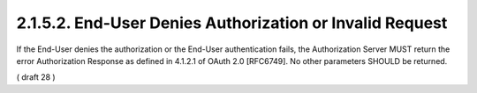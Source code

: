 2.1.5.2.  End-User Denies Authorization or Invalid Request
~~~~~~~~~~~~~~~~~~~~~~~~~~~~~~~~~~~~~~~~~~~~~~~~~~~~~~~~~~~~~~~~~~~~~~

If the End-User denies the authorization or the End-User authentication fails, the Authorization Server MUST return the error Authorization Response as defined in 4.1.2.1 of OAuth 2.0 [RFC6749]. No other parameters SHOULD be returned.

( draft 28 )
